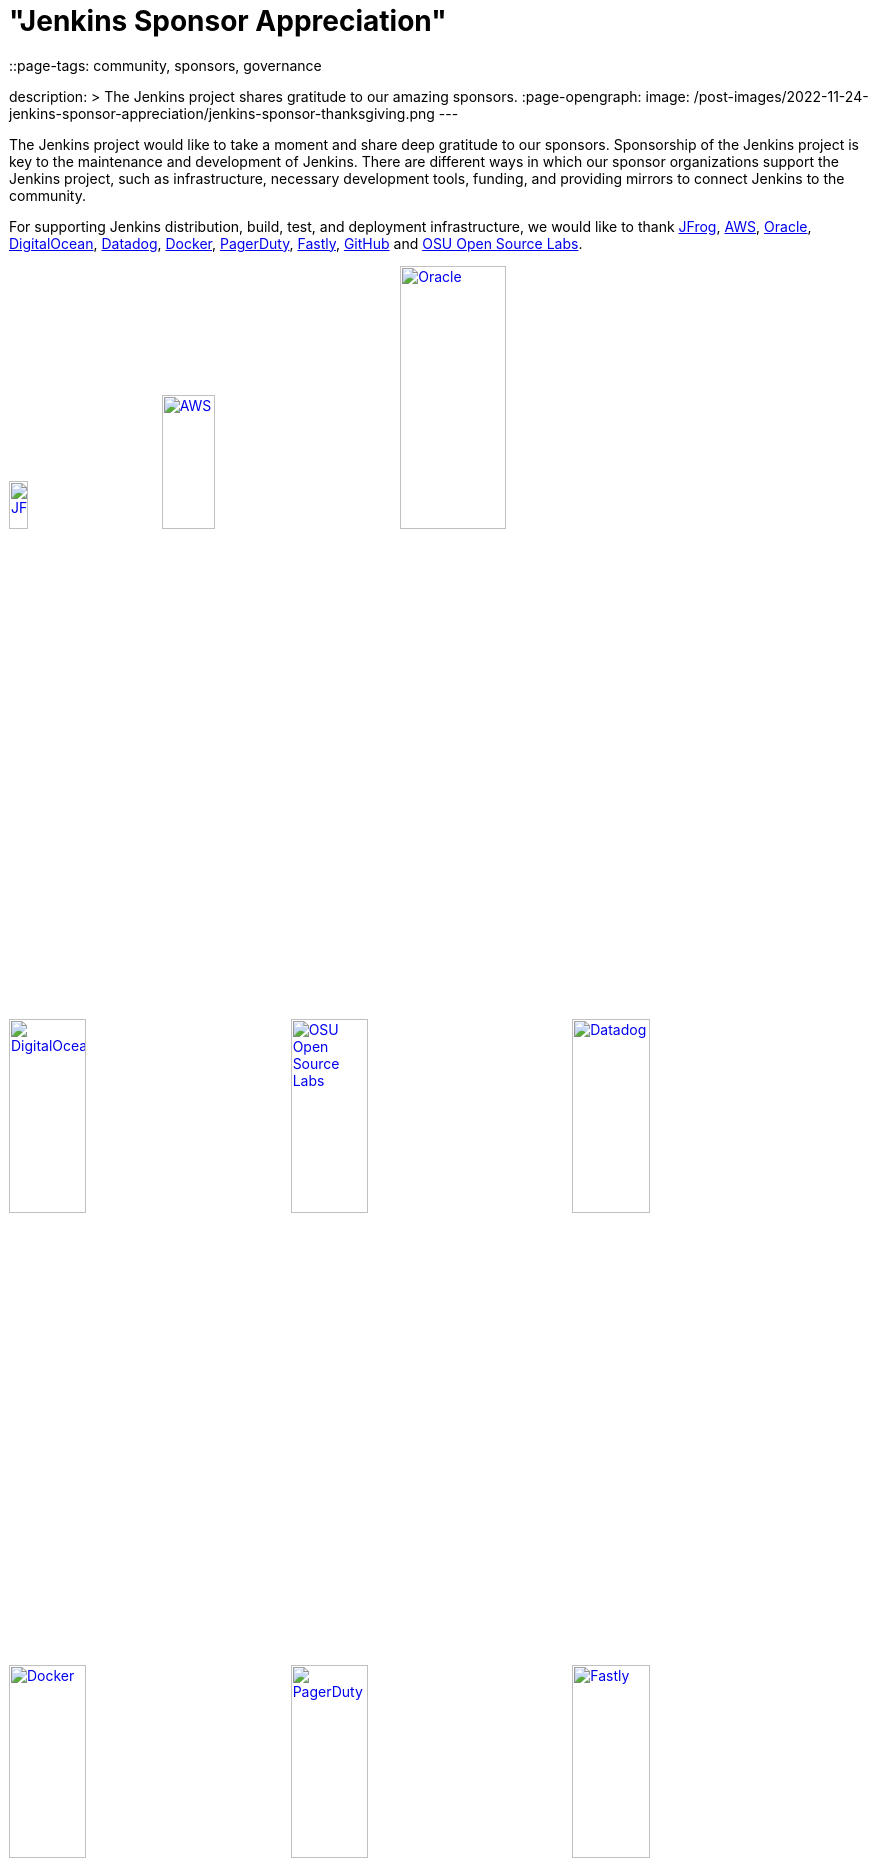 = "Jenkins Sponsor Appreciation"
::page-tags: community, sponsors, governance

:page-author: kmartens27
description: >
  The Jenkins project shares gratitude to our amazing sponsors.
:page-opengraph:
  image: /post-images/2022-11-24-jenkins-sponsor-appreciation/jenkins-sponsor-thanksgiving.png
---

The Jenkins project would like to take a moment and share deep gratitude to our sponsors.
Sponsorship of the Jenkins project is key to the maintenance and development of Jenkins.
There are different ways in which our sponsor organizations support the Jenkins project, such as infrastructure, necessary development tools, funding, and providing mirrors to connect Jenkins to the community.

For supporting Jenkins distribution, build, test, and deployment infrastructure, we would like to thank link:https://jfrog.com/[JFrog], https://aws.amazon.com/[AWS], link:https://www.oracle.com/[Oracle], link:https://www.digitalocean.com/[DigitalOcean], link:https://www.datadoghq.com[Datadog], link:https://www.docker.com/[Docker], link:https://www.pagerduty.com/[PagerDuty], link:https://www.fastly.com[Fastly], link:https://github.com[GitHub] and link:https://osuosl.org/[OSU Open Source Labs].

image:/images/sponsors/jfrog.png[JFrog, width=15%, link="https://jfrog.com/"]{nbsp}{nbsp}{nbsp}{nbsp}{nbsp}
image:/images/sponsors/aws.png[AWS, width=25%, link="https://aws.amazon.com/"]{nbsp}{nbsp}{nbsp}{nbsp}{nbsp}
image:/images/sponsors/oracle.png[Oracle, width=35%, link="https://www.oracle.com/"]{nbsp}{nbsp}{nbsp}{nbsp}{nbsp}
image:/images/sponsors/digital-ocean.png[DigitalOcean, width=30%, link="https://www.digitalocean.com/"]{nbsp}{nbsp}{nbsp}{nbsp}{nbsp}
image:/images/sponsors/osuosl.png[OSU Open Source Labs, width=30%, link="https://osuosl.org/"]{nbsp}{nbsp}{nbsp}{nbsp}{nbsp}
image:/images/sponsors/datadog.png[Datadog, width=30%, link="https://www.datadoghq.com"]{nbsp}{nbsp}{nbsp}{nbsp}{nbsp}
image:/images/sponsors/docker.png[Docker, width=30%, link="https://www.docker.com"]{nbsp}{nbsp}{nbsp}{nbsp}{nbsp}
image:/images/sponsors/pagerduty.png[PagerDuty, width=30%, link="https://www.pagerduty.com"]{nbsp}{nbsp}{nbsp}{nbsp}{nbsp}
image:/images/sponsors/fastly.png[Fastly, width=30%, link="https://www.fastly.com"]{nbsp}{nbsp}{nbsp}{nbsp}{nbsp}

We also want to recognize and thank link:https://github.com/[GitHub], link:https://jfrog.com/[JFrog], link:https://www.atlassian.com/[Atlassian], link:https://www.linuxfoundation.org/[Linux Foundation], link:https://www.netlify.com/[Netlify], and link:https://1password.com/[1Password] for providing tools to track Jenkins development.

image:/images/sponsors/github.png[GitHub, width=30%, link="https://github.com/"]{nbsp}{nbsp}{nbsp}{nbsp}{nbsp}
image:/images/sponsors/jfrog.png[JFrog, width=15%, link="https://jfrog.com/"]{nbsp}{nbsp}{nbsp}{nbsp}{nbsp}
image:/images/sponsors/atlassian.png[Atlassian, width=40%, link="https://www.atlassian.com/"]{nbsp}{nbsp}{nbsp}{nbsp}{nbsp}
image:/images/sponsors/1password.png[1Password, width=30%, link="https://1password.com/"]{nbsp}{nbsp}{nbsp}{nbsp}{nbsp}
image:/images/sponsors/netlify.png[Netlify, width=30%, link="https://www.netlify.com/"]{nbsp}{nbsp}{nbsp}{nbsp}{nbsp}
image:/images/sponsors/linux-foundation.png[Linux Foundation, width=27%, link="https://www.linuxfoundation.org/"]{nbsp}{nbsp}{nbsp}{nbsp}{nbsp}

Massive thanks to link:https://www.algolia.com/[Algolia] for providing site search for the primary Jenkins documentation and plugins sites.

image:/images/sponsors/algolia.png[Algolia, width=40%, link="https://www.algolia.com/"]

We also want to share deep gratitude for operational funding from link:https://cd.foundation/[CD Foundation], link:https://www.cloudbees.com/[CloudBees], link:https://aws.amazon.com/[AWS], and link:https://www.digitalocean.com/[DigitalOcean].
Without funding, the community would have less opportunities to work on and develop Jenkins.

image:/images/sponsors/cdf.png[CD Foundation, link="https://cd.foundation/"]{nbsp}{nbsp}{nbsp}{nbsp}{nbsp}
image:/images/sponsors/cloudbees.png[CloudBees, link="https://www.cloudbees.com/", width=16%]{nbsp}{nbsp}{nbsp}{nbsp}{nbsp}
image:/images/sponsors/aws.png[AWS, link="https://aws.amazon.com/"]{nbsp}{nbsp}{nbsp}{nbsp}{nbsp}
image:/images/sponsors/digital-ocean.png[DigitalOcean, width=30%, link="https://www.digitalocean.com/"]{nbsp}{nbsp}{nbsp}{nbsp}{nbsp}

Finally, we want to thank the various organizations that host mirrors for Jenkins worldwide distribution.
Thank you to link:https://osuosl.org/[OSU Open Source Labs], link:https://xmission.com/[XMission], link:https://www.tsinghua.edu.cn/[Tsinghua University], link:https://www.yamagata-u.ac.jp/[Yamagata University], link:https://gruenehoelle.nl/[Gruenehoelle NL], link:https://belnet.be/[Belgian Education and Research Network], and link:https://www.rwth-aachen.de/[RWTH Aachen University].

2022 has been a fantastic year for the Jenkins project, and it would not be possible without all of the support from our sponsors and community!
